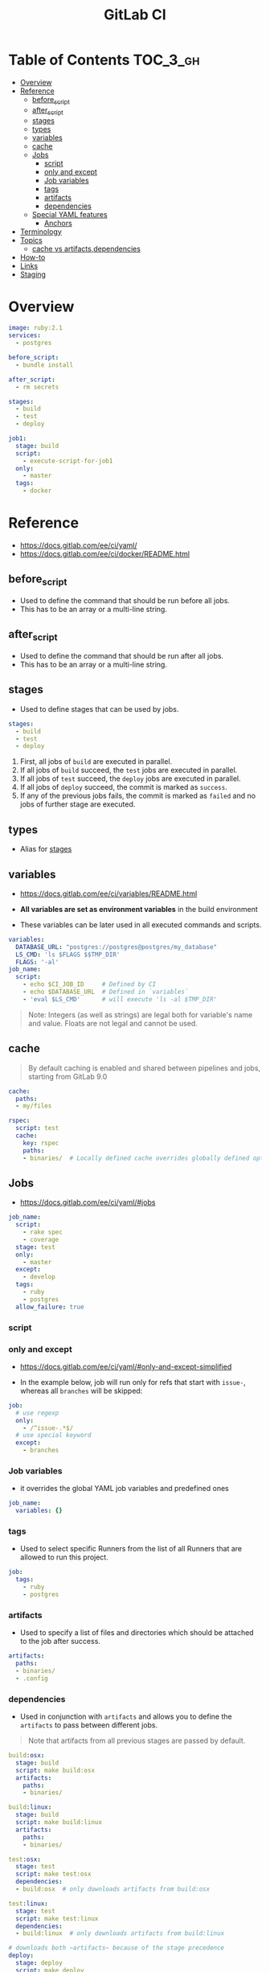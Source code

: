 #+TITLE: GitLab CI

* Table of Contents :TOC_3_gh:
- [[#overview][Overview]]
- [[#reference][Reference]]
  - [[#before_script][before_script]]
  - [[#after_script][after_script]]
  - [[#stages][stages]]
  - [[#types][types]]
  - [[#variables][variables]]
  - [[#cache][cache]]
  - [[#jobs][Jobs]]
    - [[#script][script]]
    - [[#only-and-except][only and except]]
    - [[#job-variables][Job variables]]
    - [[#tags][tags]]
    - [[#artifacts][artifacts]]
    - [[#dependencies][dependencies]]
  - [[#special-yaml-features][Special YAML features]]
    - [[#anchors][Anchors]]
- [[#terminology][Terminology]]
- [[#topics][Topics]]
  - [[#cache-vs-artifactsdependencies][cache vs artifacts,dependencies]]
- [[#how-to][How-to]]
- [[#links][Links]]
- [[#staging][Staging]]

* Overview
#+BEGIN_SRC yaml
  image: ruby:2.1
  services:
    - postgres

  before_script:
    - bundle install

  after_script:
    - rm secrets

  stages:
    - build
    - test
    - deploy

  job1:
    stage: build
    script:
      - execute-script-for-job1
    only:
      - master
    tags:
      - docker
#+END_SRC

* Reference
- https://docs.gitlab.com/ee/ci/yaml/
- https://docs.gitlab.com/ee/ci/docker/README.html

[[file:_img/screenshot_2017-10-18_10-53-35.png]]

** before_script
- Used to define the command that should be run before all jobs.
- This has to be an array or a multi-line string.

** after_script
- Used to define the command that should be run after all jobs.
- This has to be an array or a multi-line string.

** stages
- Used to define stages that can be used by jobs.

#+BEGIN_SRC yaml
  stages:
    - build
    - test
    - deploy
#+END_SRC

1. First, all jobs of ~build~ are executed in parallel.
2. If all jobs of ~build~ succeed, the ~test~ jobs are executed in parallel.
3. If all jobs of ~test~ succeed, the ~deploy~ jobs are executed in parallel.
4. If all jobs of ~deploy~ succeed, the commit is marked as ~success~.
5. If any of the previous jobs fails, the commit is marked as ~failed~ and no jobs of further stage are executed.

[[file:_img/screenshot_2017-10-18_10-59-19.png]]

** types
- Alias for [[#stages][stages]]

** variables
- https://docs.gitlab.com/ee/ci/variables/README.html

- *All variables are set as environment variables* in the build environment
- These variables can be later used in all executed commands and scripts.
[[file:_img/screenshot_2017-10-18_11-05-41.png]]

#+BEGIN_SRC yaml
  variables:
    DATABASE_URL: "postgres://postgres@postgres/my_database"
    LS_CMD: 'ls $FLAGS $$TMP_DIR'
    FLAGS: '-al'
  job_name:
    script:
      - echo $CI_JOB_ID     # Defined by CI
      - echo $DATABASE_URL  # Defined in `variables`
      - 'eval $LS_CMD'      # will execute 'ls -al $TMP_DIR'
      
#+END_SRC

#+BEGIN_QUOTE
Note: Integers (as well as strings) are legal both for variable's name and value. Floats are not legal and cannot be used.
#+END_QUOTE

[[file:_img/screenshot_2017-10-18_11-03-25.png]]

** cache
#+BEGIN_QUOTE
By default caching is enabled and shared between pipelines and jobs, starting from GitLab 9.0
#+END_QUOTE

#+BEGIN_SRC yaml
  cache:
    paths:
    - my/files

  rspec:
    script: test
    cache:
      key: rspec
      paths:
      - binaries/  # Locally defined cache overrides globally defined options.
#+END_SRC 

** Jobs

- https://docs.gitlab.com/ee/ci/yaml/#jobs

#+BEGIN_SRC yaml
  job_name:
    script:
      - rake spec
      - coverage
    stage: test
    only:
      - master
    except:
      - develop
    tags:
      - ruby
      - postgres
    allow_failure: true
#+END_SRC

[[file:_img/screenshot_2017-10-18_11-15-00.png]]

*** script
[[file:_img/screenshot_2017-10-18_11-16-43.png]]

*** only and except
- https://docs.gitlab.com/ee/ci/yaml/#only-and-except-simplified


[[file:_img/screenshot_2017-10-18_11-18-02.png]]

[[file:_img/screenshot_2017-10-18_11-18-33.png]]

- In the example below, job will run only for refs that start with ~issue-~, whereas all ~branches~ will be skipped:
#+BEGIN_SRC yaml
  job:
    # use regexp
    only:
      - /^issue-.*$/
    # use special keyword
    except:
      - branches
#+END_SRC

*** Job variables
- it overrides the global YAML job variables and predefined ones

#+BEGIN_SRC yaml
  job_name:
    variables: {}
#+END_SRC

*** tags
- Used to select specific Runners from the list of all Runners that are allowed to run this project.

#+BEGIN_SRC yaml
  job:
    tags:
      - ruby
      - postgres
#+END_SRC

*** artifacts
- Used to specify a list of files and directories which should be attached to the job after success. 

#+BEGIN_SRC yaml
  artifacts:
    paths:
    - binaries/
    - .config
#+END_SRC

[[file:_img/screenshot_2017-10-18_11-26-47.png]]

*** dependencies

- Used in conjunction with ~artifacts~ and allows you to define the ~artifacts~ to pass between different jobs.

#+BEGIN_QUOTE
Note that artifacts from all previous stages are passed by default.
#+END_QUOTE

#+BEGIN_SRC yaml
  build:osx:
    stage: build
    script: make build:osx
    artifacts:
      paths:
      - binaries/

  build:linux:
    stage: build
    script: make build:linux
    artifacts:
      paths:
      - binaries/

  test:osx:
    stage: test
    script: make test:osx
    dependencies:
    - build:osx  # only downloads artifacts from build:osx

  test:linux:
    stage: test
    script: make test:linux
    dependencies:
    - build:linux  # only downloads artifacts from build:linux

  # downloads both ~artifacts~ because of the stage precedence
  deploy:
    stage: deploy
    script: make deploy
#+END_SRC

** Special YAML features
*** Anchors
#+BEGIN_SRC yaml
  .job_template: &job_definition  # Hidden key that defines an anchor named 'job_definition'
    image: ruby:2.1
    services:
      - postgres
      - redis

  test1:
    <<: *job_definition           # Merge the contents of the 'job_definition' alias
    script:
      - test1 project

  test2:
    <<: *job_definition           # Merge the contents of the 'job_definition' alias
    script:
      - test2 project
#+END_SRC

* Terminology
* Topics
** cache vs artifacts,dependencies
- https://gitlab.com/gitlab-org/gitlab-runner/issues/1232
- ~artifacts~ are created during a run and *can be used by the following JOBS* of that very same currently active run.
- ~caches~ *can be used by following RUNS* of that very same JOB (a script in a stage, like 'build' in my example).

* How-to
* Links
* Staging
